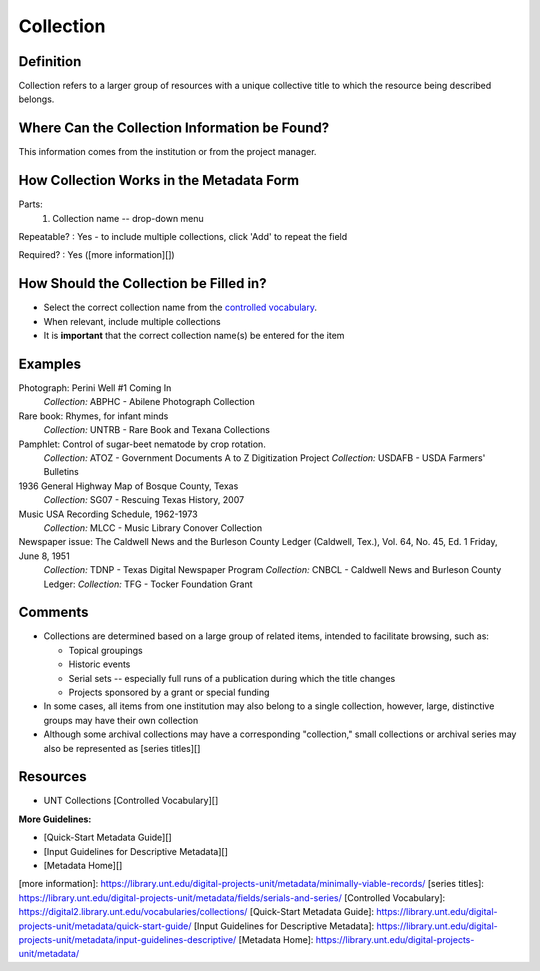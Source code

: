==========
Collection
==========


**********
Definition
**********

Collection refers to a larger group of resources with a unique
collective title to which the resource being described belongs.

**********************************************
Where Can the Collection Information be Found?
**********************************************

This information comes from the institution or from the project manager.

*****************************************
How Collection Works in the Metadata Form
*****************************************

.. image:: ../_static/images/edit-collection.png
   :alt: Screenshot of collection element in metadata editing system.

Parts:
   1. Collection name -- drop-down menu

Repeatable?
:   Yes - to include multiple collections, click 'Add' to repeat the field

Required?
:   Yes ([more information][])

***************************************
How Should the Collection be Filled in?
***************************************

-   Select the correct collection name from the `controlled vocabulary
    <https://digital2.library.unt.edu/vocabularies/collections/>`_.
-   When relevant, include multiple collections


-   It is **important** that the correct collection name(s) be entered for
    the item

********
Examples
********

Photograph: Perini Well #1 Coming In
   *Collection:* ABPHC - Abilene Photograph Collection

Rare book: Rhymes, for infant minds
   *Collection:* UNTRB - Rare Book and Texana Collections

Pamphlet: Control of sugar-beet nematode by crop rotation.
   *Collection:* ATOZ - Government Documents A to Z Digitization Project
   *Collection:* USDAFB - USDA Farmers' Bulletins

1936 General Highway Map of Bosque County, Texas
   *Collection:* SG07 - Rescuing Texas History, 2007

Music USA Recording Schedule, 1962-1973
   *Collection:* MLCC - Music Library Conover Collection

Newspaper issue: The Caldwell News and the Burleson County Ledger (Caldwell, Tex.), Vol. 64, No. 45, Ed. 1 Friday, June 8, 1951
   *Collection:* TDNP - Texas Digital Newspaper Program
   *Collection:* CNBCL - Caldwell News and Burleson County Ledger:   *Collection:* TFG - Tocker Foundation Grant

********
Comments
********

-   Collections are determined based on a large group of related items,
    intended to facilitate browsing, such as:
    
    -   Topical groupings
    -   Historic events
    -   Serial sets -- especially full runs of a publication during
        which the title changes
    -   Projects sponsored by a grant or special funding
    
-   In some cases, all items from one institution may also belong to a
    single collection, however, large, distinctive groups may have their
    own collection
-   Although some archival collections may have a corresponding
    "collection," small collections or archival series may also be
    represented as [series titles][]

*********
Resources
*********


-   UNT Collections [Controlled Vocabulary][]

**More Guidelines:**

- [Quick-Start Metadata Guide][]
- [Input Guidelines for Descriptive Metadata][]
- [Metadata Home][]

[more information]: https://library.unt.edu/digital-projects-unit/metadata/minimally-viable-records/
[series titles]: https://library.unt.edu/digital-projects-unit/metadata/fields/serials-and-series/
[Controlled Vocabulary]: https://digital2.library.unt.edu/vocabularies/collections/
[Quick-Start Metadata Guide]: https://library.unt.edu/digital-projects-unit/metadata/quick-start-guide/
[Input Guidelines for Descriptive Metadata]: https://library.unt.edu/digital-projects-unit/metadata/input-guidelines-descriptive/
[Metadata Home]: https://library.unt.edu/digital-projects-unit/metadata/

